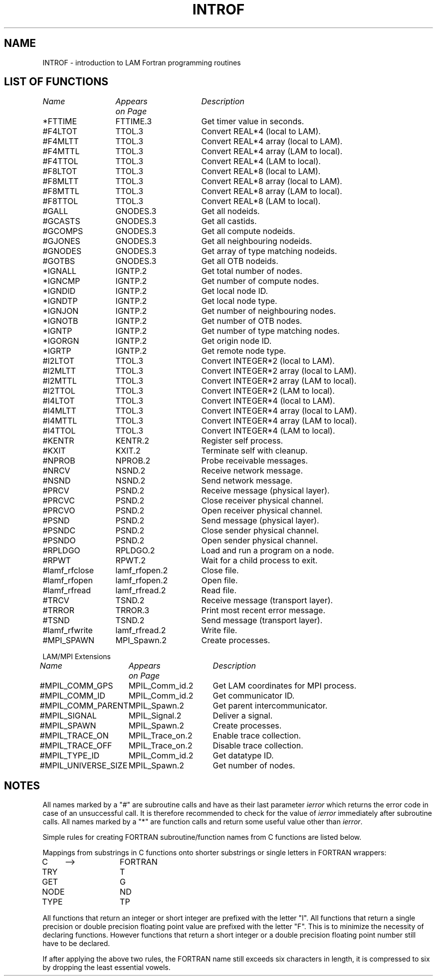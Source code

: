 .TH INTROF 2 "July, 2007" "LAM 7.1.4" "LAM FORTRAN LIBRARY"
.SH NAME
INTROF - introduction to LAM Fortran programming routines
.SH LIST OF FUNCTIONS
.nf
.ta \w'#MPIL_UNIVERSE_SIZE 'u +\w'MPIL_Trace_on.2 'u
\fIName	Appears	Description\fR
\fI	on Page\fR
.sp 1
*FTTIME	FTTIME.3	Get timer value in seconds.
#F4LTOT	TTOL.3	Convert REAL*4 (local to LAM).
#F4MLTT	TTOL.3	Convert REAL*4 array (local to LAM).
#F4MTTL	TTOL.3	Convert REAL*4 array (LAM to local).
#F4TTOL	TTOL.3	Convert REAL*4 (LAM to local).
#F8LTOT	TTOL.3	Convert REAL*8 (local to LAM).
#F8MLTT	TTOL.3	Convert REAL*8 array (local to LAM).
#F8MTTL	TTOL.3	Convert REAL*8 array (LAM to local).
#F8TTOL	TTOL.3	Convert REAL*8 (LAM to local).
#GALL	GNODES.3	Get all nodeids.
#GCASTS	GNODES.3	Get all castids.
#GCOMPS	GNODES.3	Get all compute nodeids.
#GJONES	GNODES.3	Get all neighbouring nodeids.
#GNODES	GNODES.3	Get array of type matching nodeids.
#GOTBS	GNODES.3	Get all OTB nodeids.
*IGNALL	IGNTP.2	Get total number of nodes.
*IGNCMP	IGNTP.2	Get number of compute nodes.
*IGNDID	IGNTP.2	Get local node ID.
*IGNDTP	IGNTP.2	Get local node type.
*IGNJON	IGNTP.2	Get number of neighbouring nodes.
*IGNOTB	IGNTP.2	Get number of OTB nodes.
*IGNTP	IGNTP.2	Get number of type matching nodes.
*IGORGN	IGNTP.2	Get origin node ID.
*IGRTP	IGNTP.2	Get remote node type.
#I2LTOT	TTOL.3	Convert INTEGER*2 (local to LAM).
#I2MLTT	TTOL.3	Convert INTEGER*2 array (local to LAM).
#I2MTTL	TTOL.3	Convert INTEGER*2 array (LAM to local).
#I2TTOL	TTOL.3	Convert INTEGER*2 (LAM to local).
#I4LTOT	TTOL.3	Convert INTEGER*4 (local to LAM).
#I4MLTT	TTOL.3	Convert INTEGER*4 array (local to LAM).
#I4MTTL	TTOL.3	Convert INTEGER*4 array (LAM to local).
#I4TTOL	TTOL.3	Convert INTEGER*4 (LAM to local).
#KENTR	KENTR.2	Register self process.
#KXIT	KXIT.2	Terminate self with cleanup.
#NPROB	NPROB.2	Probe receivable messages.
#NRCV	NSND.2	Receive network message.
#NSND	NSND.2	Send network message.
#PRCV	PSND.2	Receive message (physical layer).
#PRCVC	PSND.2	Close receiver physical channel.
#PRCVO	PSND.2	Open receiver physical channel.
#PSND	PSND.2	Send message (physical layer).
#PSNDC	PSND.2	Close sender physical channel.
#PSNDO	PSND.2	Open sender physical channel.
#RPLDGO	RPLDGO.2	Load and run a program on a node.
#RPWT	RPWT.2	Wait for a child process to exit.
#lamf_rfclose	lamf_rfopen.2	Close file.
#lamf_rfopen	lamf_rfopen.2	Open file.
#lamf_rfread	lamf_rfread.2	Read file.
#TRCV	TSND.2	Receive message (transport layer).
#TRROR	TRROR.3	Print most recent error message.
#TSND	TSND.2	Send message (transport layer).
#lamf_rfwrite	lamf_rfread.2	Write file.
#MPI_SPAWN	MPI_Spawn.2	Create processes.
.sp 1
LAM/MPI Extensions
.sp 1
\fIName	Appears	Description\fR
\fI	on Page\fR
.sp 1
#MPIL_COMM_GPS	MPIL_Comm_id.2	Get LAM coordinates for MPI process.
#MPIL_COMM_ID	MPIL_Comm_id.2	Get communicator ID.
#MPIL_COMM_PARENT	MPIL_Spawn.2	Get parent intercommunicator.
#MPIL_SIGNAL	MPIL_Signal.2	Deliver a signal.
#MPIL_SPAWN	MPIL_Spawn.2	Create processes.
#MPIL_TRACE_ON	MPIL_Trace_on.2	Enable trace collection.
#MPIL_TRACE_OFF	MPIL_Trace_on.2	Disable trace collection.
#MPIL_TYPE_ID	MPIL_Comm_id.2	Get datatype ID.
#MPIL_UNIVERSE_SIZE	MPIL_Spawn.2	Get number of nodes.
.DT
.fi
.SH NOTES
All names marked by a "#" are subroutine calls 
and have as their last parameter
.I ierror
which returns the error code in case of an unsuccessful call. 
It is therefore recommended to check for the value
of
.I ierror
immediately after subroutine calls. 
All names marked by a "*" are function calls
and return some useful value other than
.IR ierror .
.PP 
Simple rules for creating FORTRAN subroutine/function names
from C functions are listed below.
.PP
Mappings from substrings in C functions
onto shorter substrings or single letters in FORTRAN wrappers:
.PP
.ta 10 20 30
.nf
C	-->	FORTRAN
TRY		T
GET		G
NODE		ND
TYPE		TP
.fi
.PP
All functions that return an integer or short integer
are prefixed with the letter "I".
All functions that return a single precision or double precision floating
point value are prefixed with the letter "F".
This is to minimize the necessity of declaring functions.
However functions that return a short integer or a double precision floating
point number still have to be declared.
.PP
If after applying the above two rules, the FORTRAN name still exceeds six
characters in length, it is compressed to six by dropping the least
essential vowels.
